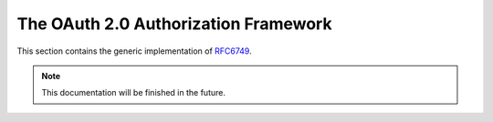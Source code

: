 .. _specs/rfc6749:

The OAuth 2.0 Authorization Framework
=====================================

This section contains the generic implementation of RFC6749_.

.. _RFC6749: https://tools.ietf.org/html/rfc6749

.. note:: This documentation will be finished in the future.
